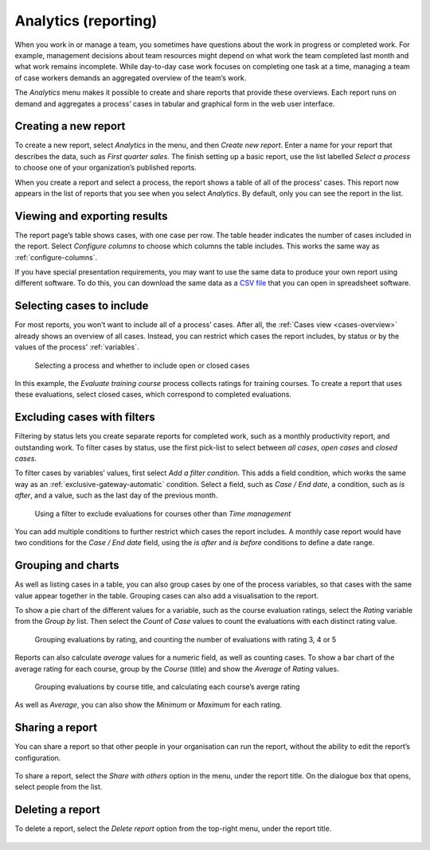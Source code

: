.. _analytics:

Analytics (reporting)
=====================

When you work in or manage a team, you sometimes have questions about the work in progress or completed work.
For example, management decisions about team resources might depend on what work the team completed last month and what work remains incomplete.
While day-to-day case work focuses on completing one task at a time, managing a team of case workers demands an aggregated overview of the team’s work.

The `Analytics` menu makes it possible to create and share reports that provide these overviews.
Each report runs on demand and aggregates a process’ cases in tabular and graphical form in the web user interface.


Creating a new report
---------------------

To create a new report, select `Analytics` in the menu, and then `Create new report`.
Enter a name for your report that describes the data, such as *First quarter sales*.
The finish setting up a basic report, use the list labelled `Select a process` to choose one of your organization’s published reports.

When you create a report and select a process, the report shows a table of all of the process’ cases.
This report now appears in the list of reports that you see when you select `Analytics`.
By default, only you can see the report in the list.


Viewing and exporting results
-----------------------------

The report page’s table shows cases, with one case per row.
The table header indicates the number of cases included in the report.
Select `Configure columns` to choose which columns the table includes.
This works the same way as :ref:`configure-columns`.

If you have special presentation requirements, you may want to use the same data to produce your own report using different software.
To do this, you can download the same data as a `CSV file <https://en.wikipedia.org/wiki/Comma-separated_values>`_ that you can open in spreadsheet software.


Selecting cases to include
--------------------------

For most reports, you won’t want to include all of a process’ cases.
After all, the :ref:`Cases view <cases-overview>` already shows an overview of all cases.
Instead, you can restrict which cases the report includes, by status or by the values of the process’ :ref:`variables`.

.. figure:: /_static/images/analytics/process.png

   Selecting a process and whether to include open or closed cases

In this example, the *Evaluate training course* process collects ratings for training courses.
To create a report that uses these evaluations, select closed cases, which correspond to completed evaluations.


Excluding cases with filters
----------------------------

Filtering by status lets you create separate reports for completed work, such as a monthly productivity report, and outstanding work.
To filter cases by status, use the first pick-list to select between `all cases`, `open cases` and `closed cases`.

To filter cases by variables’ values, first select `Add a filter condition`.
This adds a field condition, which works the same way as an :ref:`exclusive-gateway-automatic` condition.
Select a field, such as `Case / End date`, a condition, such as `is after`, and a value, such as the last day of the previous month.

.. figure:: /_static/images/analytics/filters.png

  Using a filter to exclude evaluations for courses other than *Time management*

You can add multiple conditions to further restrict which cases the report includes.
A monthly case report would have two conditions for the `Case / End date` field, using the `is after` and `is before` conditions to define a date range.


Grouping and charts
-------------------

As well as listing cases in a table, you can also group cases by one of the process variables, so that cases with the same value appear together in the table.
Grouping cases can also add a visualisation to the report.

To show a pie chart of the different values for a variable, such as the course evaluation ratings, select the *Rating* variable from the *Group by* list.
Then select the *Count* of *Case* values to count the evaluations with each distinct rating value.

.. figure:: /_static/images/analytics/group-count.png

  Grouping evaluations by rating, and counting the number of evaluations with rating 3, 4 or 5

Reports can also calculate *average* values for a numeric field, as well as counting cases.
To show a bar chart of the average rating for each course, group by the *Course* (title) and show the *Average* of *Rating* values.

.. figure:: /_static/images/analytics/group-average.png

  Grouping evaluations by course title, and calculating each course’s averge rating

As well as *Average*, you can also show the *Minimum* or *Maximum* for each rating.


Sharing a report
----------------

You can share a report so that other people in your organisation can run the report, without the ability to edit the report’s configuration.

.. figure:: /_static/images/analytics/menu.png

To share a report, select the *Share with others* option in the menu, under the report title.
On the dialogue box that opens, select people from the list.


Deleting a report
-----------------

To delete a report, select the *Delete report* option from the top-right menu, under the report title.

.. figure:: /_static/images/analytics/menu.png
